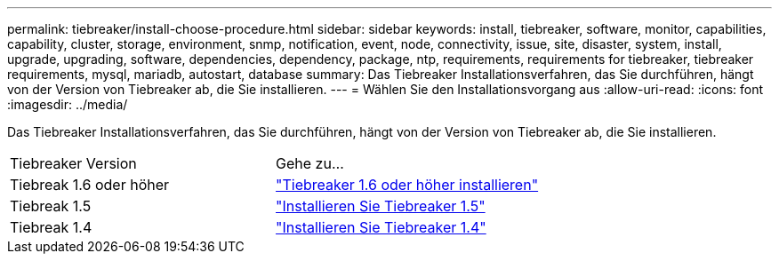 ---
permalink: tiebreaker/install-choose-procedure.html 
sidebar: sidebar 
keywords: install, tiebreaker, software, monitor, capabilities, capability, cluster, storage, environment, snmp, notification, event, node, connectivity, issue, site, disaster, system, install, upgrade, upgrading, software, dependencies, dependency, package, ntp, requirements, requirements for tiebreaker, tiebreaker requirements, mysql, mariadb, autostart, database 
summary: Das Tiebreaker Installationsverfahren, das Sie durchführen, hängt von der Version von Tiebreaker ab, die Sie installieren. 
---
= Wählen Sie den Installationsvorgang aus
:allow-uri-read: 
:icons: font
:imagesdir: ../media/


[role="lead"]
Das Tiebreaker Installationsverfahren, das Sie durchführen, hängt von der Version von Tiebreaker ab, die Sie installieren.

[cols="5,5"]
|===


| Tiebreaker Version | Gehe zu... 


 a| 
Tiebreak 1.6 oder höher
 a| 
link:tb-16-install.html["Tiebreaker 1.6 oder höher installieren"]



 a| 
Tiebreak 1.5
 a| 
link:task_configure_ssh_ontapi.html["Installieren Sie Tiebreaker 1.5"]



 a| 
Tiebreak 1.4
 a| 
link:install-dependencies-14.html["Installieren Sie Tiebreaker 1.4"]

|===